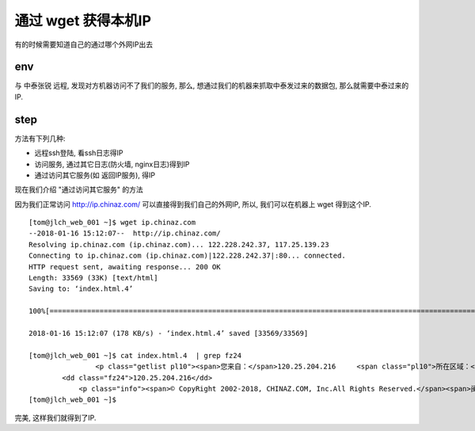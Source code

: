 ==========================================
通过 wget 获得本机IP
==========================================


有的时候需要知道自己的通过哪个外网IP出去

env
==========================================

与 中泰张锐 远程, 发现对方机器访问不了我们的服务, 那么, 想通过我们的机器来抓取中泰发过来的数据包, 那么就需要中泰过来的IP.

step
==========================================

方法有下列几种:

* 远程ssh登陆, 看ssh日志得IP
* 访问服务, 通过其它日志(防火墙, nginx日志)得到IP
* 通过访问其它服务(如 返回IP服务), 得IP

现在我们介绍 "通过访问其它服务" 的方法

因为我们正常访问 http://ip.chinaz.com/ 可以直接得到我们自己的外网IP, 所以, 我们可以在机器上 wget 得到这个IP.


::

    [tom@jlch_web_001 ~]$ wget ip.chinaz.com
    --2018-01-16 15:12:07--  http://ip.chinaz.com/
    Resolving ip.chinaz.com (ip.chinaz.com)... 122.228.242.37, 117.25.139.23
    Connecting to ip.chinaz.com (ip.chinaz.com)|122.228.242.37|:80... connected.
    HTTP request sent, awaiting response... 200 OK
    Length: 33569 (33K) [text/html]
    Saving to: ‘index.html.4’

    100%[==================================================================================================================================================================>] 33,569       178KB/s   in 0.2s

    2018-01-16 15:12:07 (178 KB/s) - ‘index.html.4’ saved [33569/33569]

    [tom@jlch_web_001 ~]$ cat index.html.4  | grep fz24
                    <p class="getlist pl10"><span>您来自：</span>120.25.204.216 	<span class="pl10">所在区域：</span>浙江省杭州市 阿里云BGP数据中心<a href="http://tool.chinaz.com/contact" target="_blank" class="col-blue02 pl5">(纠错)</a></p>
            <dd class="fz24">120.25.204.216</dd>
                <p class="info"><span>© CopyRight 2002-2018, CHINAZ.COM, Inc.All Rights Reserved.</span><span>闽ICP备08105208号</span><span>增值电信业务经营许可证闽B2-20120007号</span><a href="http://www.wy.cn" rel="nofollow" target="_blank" class="col-gray02">服务器资源由唯一网络赞助</a></p>
    [tom@jlch_web_001 ~]$

完美, 这样我们就得到了IP.
